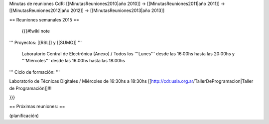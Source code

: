 Minutas de reuniones CdR: [[MinutasReuniones2010|año 2010]] -> [[MinutasReuniones2011|año 2011]] -> [[MinutasReuniones2012|año 2012]] -> [[MinutasReuniones2013|año 2013]]

== Reuniones semanales 2015 ==

 {{{#!wiki note

''' Proyectos: [[RSL]] y [[SUMO]] '''

 Laboratorio Central de Electrónica (Anexo) / Todos los '''Lunes''' desde las 16:00hs hasta las 20:00hs y '''Miércoles''' desde las 16:00hs hasta las 18:00hs

''' Ciclo de formación: '''

Laboratorio de Técnicas Digitales / Miércoles de 16:30hs a 18:30hs [[http://cdr.usla.org.ar/TallerDeProgramacion|Taller de Programación]]!!!

}}}



== Próximas reuniones: ==

(planificación)
